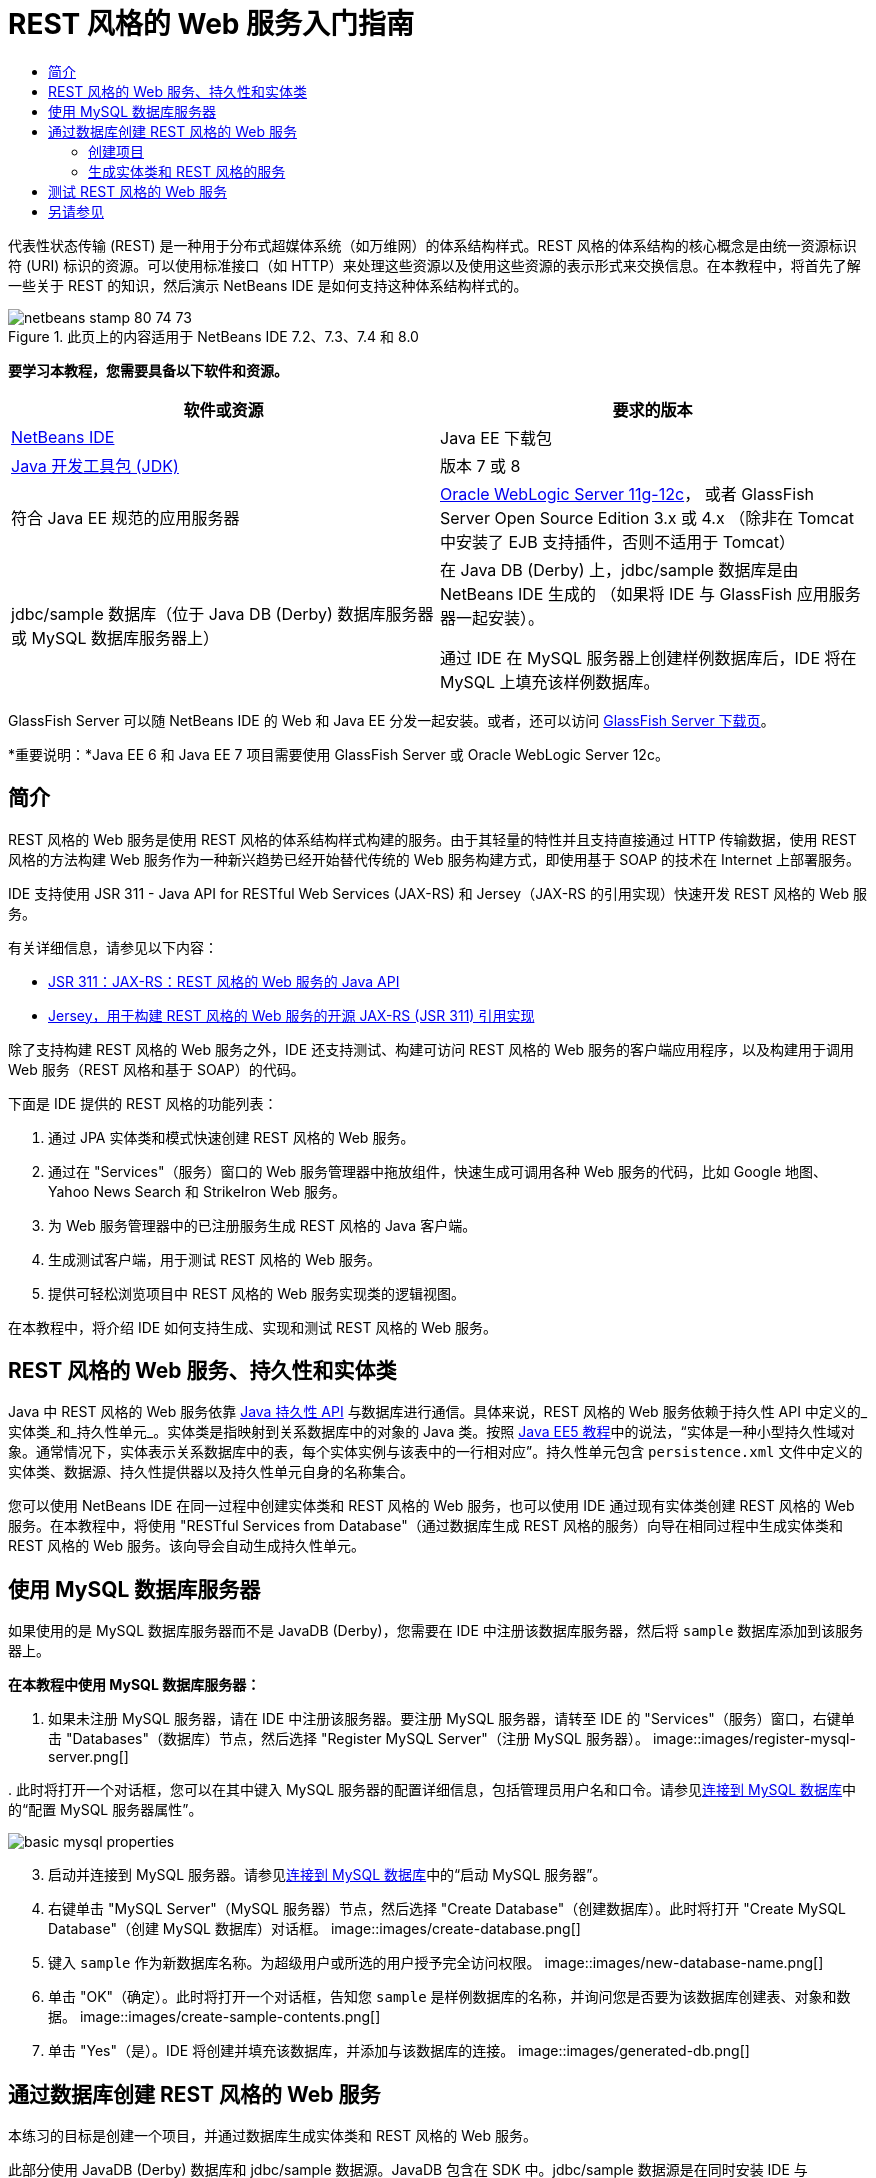 // 
//     Licensed to the Apache Software Foundation (ASF) under one
//     or more contributor license agreements.  See the NOTICE file
//     distributed with this work for additional information
//     regarding copyright ownership.  The ASF licenses this file
//     to you under the Apache License, Version 2.0 (the
//     "License"); you may not use this file except in compliance
//     with the License.  You may obtain a copy of the License at
// 
//       http://www.apache.org/licenses/LICENSE-2.0
// 
//     Unless required by applicable law or agreed to in writing,
//     software distributed under the License is distributed on an
//     "AS IS" BASIS, WITHOUT WARRANTIES OR CONDITIONS OF ANY
//     KIND, either express or implied.  See the License for the
//     specific language governing permissions and limitations
//     under the License.
//

= REST 风格的 Web 服务入门指南
:jbake-type: tutorial
:jbake-tags: tutorials 
:jbake-status: published
:icons: font
:syntax: true
:source-highlighter: pygments
:toc: left
:toc-title:
:description: REST 风格的 Web 服务入门指南 - Apache NetBeans
:keywords: Apache NetBeans, Tutorials, REST 风格的 Web 服务入门指南

代表性状态传输 (REST) 是一种用于分布式超媒体系统（如万维网）的体系结构样式。REST 风格的体系结构的核心概念是由统一资源标识符 (URI) 标识的资源。可以使用标准接口（如 HTTP）来处理这些资源以及使用这些资源的表示形式来交换信息。在本教程中，将首先了解一些关于 REST 的知识，然后演示 NetBeans IDE 是如何支持这种体系结构样式的。


image::images/netbeans-stamp-80-74-73.png[title="此页上的内容适用于 NetBeans IDE 7.2、7.3、7.4 和 8.0"]


*要学习本教程，您需要具备以下软件和资源。*

|===
|软件或资源 |要求的版本 

|link:https://netbeans.org/downloads/index.html[+NetBeans IDE+] |Java EE 下载包 

|link:http://www.oracle.com/technetwork/java/javase/downloads/index.html[+Java 开发工具包 (JDK)+] |版本 7 或 8 

|符合 Java EE 规范的应用服务器 |

link:http://www.oracle.com/technetwork/middleware/weblogic/overview/index.html[+Oracle WebLogic Server 11g-12c+]，
或者 GlassFish Server Open Source Edition 3.x 或 4.x
（除非在 Tomcat 中安装了 EJB 支持插件，否则不适用于 Tomcat）

 

|jdbc/sample 数据库（位于 
Java DB (Derby) 数据库服务器或 MySQL 
数据库服务器上）

 |

在 Java DB (Derby) 上，jdbc/sample 数据库是由 NetBeans IDE 生成的 
（如果将 IDE 与 GlassFish 应用服务器一起安装）。

通过 IDE 在 MySQL 服务器上创建样例数据库后，IDE 将在 MySQL 上填充该样例数据库。

 
|===

GlassFish Server 可以随 NetBeans IDE 的 Web 和 Java EE 分发一起安装。或者，还可以访问 link:https://glassfish.java.net/download.html[+GlassFish Server 下载页+]。

*重要说明：*Java EE 6 和 Java EE 7 项目需要使用 GlassFish Server 或 Oracle WebLogic Server 12c。


==  简介

REST 风格的 Web 服务是使用 REST 风格的体系结构样式构建的服务。由于其轻量的特性并且支持直接通过 HTTP 传输数据，使用 REST 风格的方法构建 Web 服务作为一种新兴趋势已经开始替代传统的 Web 服务构建方式，即使用基于 SOAP 的技术在 Internet 上部署服务。

IDE 支持使用 JSR 311 - Java API for RESTful Web Services (JAX-RS) 和 Jersey（JAX-RS 的引用实现）快速开发 REST 风格的 Web 服务。

有关详细信息，请参见以下内容：

* link:http://jcp.org/en/jsr/detail?id=311[+JSR 311：JAX-RS：REST 风格的 Web 服务的 Java API+]
* link:http://jersey.dev.java.net/[+Jersey，用于构建 REST 风格的 Web 服务的开源 JAX-RS (JSR 311) 引用实现+]

除了支持构建 REST 风格的 Web 服务之外，IDE 还支持测试、构建可访问 REST 风格的 Web 服务的客户端应用程序，以及构建用于调用 Web 服务（REST 风格和基于 SOAP）的代码。

下面是 IDE 提供的 REST 风格的功能列表：

1. 通过 JPA 实体类和模式快速创建 REST 风格的 Web 服务。
2. 通过在 "Services"（服务）窗口的 Web 服务管理器中拖放组件，快速生成可调用各种 Web 服务的代码，比如 Google 地图、Yahoo News Search 和 StrikeIron Web 服务。
3. 为 Web 服务管理器中的已注册服务生成 REST 风格的 Java 客户端。
4. 生成测试客户端，用于测试 REST 风格的 Web 服务。
5. 提供可轻松浏览项目中 REST 风格的 Web 服务实现类的逻辑视图。

在本教程中，将介绍 IDE 如何支持生成、实现和测试 REST 风格的 Web 服务。


== REST 风格的 Web 服务、持久性和实体类

Java 中 REST 风格的 Web 服务依靠 link:http://en.wikipedia.org/wiki/Java_Persistence_API[+Java 持久性 API+] 与数据库进行通信。具体来说，REST 风格的 Web 服务依赖于持久性 API 中定义的_实体类_和_持久性单元_。实体类是指映射到关系数据库中的对象的 Java 类。按照 link:http://download.oracle.com/javaee/5/tutorial/doc/bnbqa.html[+Java EE5 教程+]中的说法，“实体是一种小型持久性域对象。通常情况下，实体表示关系数据库中的表，每个实体实例与该表中的一行相对应”。持久性单元包含  ``persistence.xml``  文件中定义的实体类、数据源、持久性提供器以及持久性单元自身的名称集合。

您可以使用 NetBeans IDE 在同一过程中创建实体类和 REST 风格的 Web 服务，也可以使用 IDE 通过现有实体类创建 REST 风格的 Web 服务。在本教程中，将使用 "RESTful Services from Database"（通过数据库生成 REST 风格的服务）向导在相同过程中生成实体类和 REST 风格的 Web 服务。该向导会自动生成持久性单元。


== 使用 MySQL 数据库服务器

如果使用的是 MySQL 数据库服务器而不是 JavaDB (Derby)，您需要在 IDE 中注册该数据库服务器，然后将  ``sample``  数据库添加到该服务器上。

*在本教程中使用 MySQL 数据库服务器：*

1. 如果未注册 MySQL 服务器，请在 IDE 中注册该服务器。要注册 MySQL 服务器，请转至 IDE 的 "Services"（服务）窗口，右键单击 "Databases"（数据库）节点，然后选择 "Register MySQL Server"（注册 MySQL 服务器）。 
image::images/register-mysql-server.png[]

[start=2]
. 
此时将打开一个对话框，您可以在其中键入 MySQL 服务器的配置详细信息，包括管理员用户名和口令。请参见link:../ide/install-and-configure-mysql-server.html[+连接到 MySQL 数据库+]中的“配置 MySQL 服务器属性”。

image::images/basic-mysql-properties.png[]

[start=3]
. 启动并连接到 MySQL 服务器。请参见link:../ide/install-and-configure-mysql-server.html[+连接到 MySQL 数据库+]中的“启动 MySQL 服务器”。

[start=4]
. 右键单击 "MySQL Server"（MySQL 服务器）节点，然后选择 "Create Database"（创建数据库）。此时将打开 "Create MySQL Database"（创建 MySQL 数据库）对话框。 
image::images/create-database.png[]

[start=5]
. 键入  ``sample``  作为新数据库名称。为超级用户或所选的用户授予完全访问权限。
image::images/new-database-name.png[]

[start=6]
. 单击 "OK"（确定）。此时将打开一个对话框，告知您  ``sample``  是样例数据库的名称，并询问您是否要为该数据库创建表、对象和数据。
image::images/create-sample-contents.png[]

[start=7]
. 单击 "Yes"（是）。IDE 将创建并填充该数据库，并添加与该数据库的连接。
image::images/generated-db.png[]


== 通过数据库创建 REST 风格的 Web 服务

本练习的目标是创建一个项目，并通过数据库生成实体类和 REST 风格的 Web 服务。

此部分使用 JavaDB (Derby) 数据库和 jdbc/sample 数据源。JavaDB 包含在 SDK 中。jdbc/sample 数据源是在同时安装 IDE 与 GlassFish 时由 NetBeans IDE 自动生成的。


=== 创建项目

要创建 REST 风格的 Web 服务，您需要创建 Java Web 应用程序项目。

*要创建此项目，请执行以下操作：*

1. 选择 "File"（文件）> "New Project"（新建项目）（在 Linux 和 Windows 上为 Ctrl-Shift-N 组合键，在 MacOS 上为 ⌘-Shift-N 组合键）。在 "Categories"（类别）下，选择 "Java Web"。在 "Projects"（项目）下，选择 "Web Application"（Web 应用程序）。单击 "Next"（下一步）。此时将打开新建 Web 应用程序向导。

或者，也可以创建 Maven Web 应用程序。选择 "File"（文件）> "New Project"（新建项目）（在 Linux 和 Windows 上为 Ctrl-Shift-N 组合键，在 MacOS 上为 ⌘-Shift-N 组合键）。在 "Categories"（类别）下，选择 "Maven"。在 "Projects"（项目）下，选择 "Maven Web Application"（Maven Web 应用程序），然后单击 "Next"（下一步）。


[start=2]
. 在 "Project Name"（项目名称）字段中，输入  ``CustomerDB`` 。单击 "Next"（下一步）。

[start=3]
. 选择 "Java EE 6 Web" 或 "Java EE 7 Web"。在 "Server"（服务器）下，选择要使用的服务器，但请注意，Java EE 项目需要使用 GlassFish Server 3.x 或 4.x。依次单击其余选项，然后单击 "Finish"（完成）。

*Maven 项目重要说明：*在 NetBeans IDE 7.2 中，在创建 Maven Web 应用程序时，您无法设置服务器。而需在创建持久性单元之前设置服务器。因此，在创建 Maven Web 应用程序后，请打开项目的 "Properties"（属性）对话框并在 "Run"（运行）属性中设置服务器。要打开项目的 "Properties"（属性）对话框，请右键单击 "Project"（项目）节点，然后从上下文菜单中选择 "Properties"（属性）。


=== 生成实体类和 REST 风格的服务

在创建 Java Web 应用程序后，将实体类和 REST 风格的 Web 服务添加到项目中。

*生成实体类和 REST 风格的 Web 服务：*

1. 右键单击  ``CustomerDB``  节点，然后选择 "New"（新建）> "Other"（其他）> "Web Services"（Web 服务）> "RESTful Web Services from Database"（通过数据库创建 REST 风格的 Web 服务）。此时将在 "Database Tables"（数据库表）面板中打开新建 REST 风格的 Web 服务向导。
image::images/open-wizard.png[]

[start=2]
. 在 "Database Tables"（数据库表）面板中，如果使用的是 GlassFish Server，请从 "Data Source"（数据源）下拉列表字段中选择  ``jdbc/sample``  数据源。

如果使用的是 Tomcat，请选择 jdbc:derby://localhost:1527/sample。如果 Derby 数据库服务器未能自动启动，需要从 "Services"（服务）窗口的 "Databases"（数据库）标签中启动它。

*MySQL 用户注意事项：*您必须创建新的数据源。选择 "New Data Source"（新建数据源），指定任意描述性名称，然后选择  ``jdbc:mysql://localhost:3306/sample``  数据库连接。在 MySQL 上创建样例数据库时创建了该连接。 
image::images/new-mysql-datasource.png[]


[start=3]
. 在 "Available Tables"（可用表）下，选择 "CUSTOMER"，然后单击 "Add"（添加）。DISCOUNT_CODE 表（与 CUSTOMER 表有关联）将自动添加到 "Selected Tables"（选定表）列表中。如果使用 MySQL 数据库或某些版本的 Derby，则还将添加 MICRO_MARKET 表。现在将显示以下内容（Derby 版本）：

image::images/select-tables.png[title="“通过数据库新建实体类”向导的 "Database Tables"（数据库表）面板，其中显示已选定的 CUSTOMER 和 DISCOUNT_CODE 表"]

[start=4]
. 单击 "Next"（下一步）。"Entity Classes"（实体类）页打开。为包名键入  ``entities`` 。现在将显示以下内容（Derby 版本）。

*注：*"RESTful Web Services from Database"（通过数据库创建 REST 风格的 Web 服务）向导会自动生成 JAXB 标注。如果使用 "Entity Classes from Database"（通过数据库生成实体类）向导为 Java EE 应用程序生成实体类，并且以后可能要通过这些实例类创建 REST 风格的 Web 服务，请确保选中 "Generate JAXB Annotations"（生成 JAXB 标注）框。此外，还可以在运行 "RESTful Web Services from Entity Classes"（通过实体类创建 REST 风格的 Web 服务）向导之前手动将 JAXB 标注添加到实体类中。有关详细信息，请参见link:http://netbeans.dzone.com/nb-generate-simpler-rest[+用于生成更简单的 REST 风格 Web 服务的 NetBeans+]。

image::../../../images_www/articles/71/websvc/rest/entity-classes.png[]

[start=5]
. 单击 "Next"（下一步）。打开了一个面板，在其中可以设置生成的服务类和包的名称及位置。对于 Java EE 项目，可以选择更改 REST 应用程序配置类的名称和位置。

在本教程中，接受默认值，然后单击 "Finish"（完成）。单击 "Finish"（完成）后，IDE 将生成实体类和服务类。在 Java EE 项目中，IDE 还将生成应用程序配置类，这是应用程序的子类。

image::images/class-name-location.png[]

IDE 现在将生成 REST 风格的 Web 服务。在 IDE 完成后，查看 "Projects"（项目）窗口。生成的实体类位于  ``entities``  包中，服务位于  ``service``  包中。通过数据库创建的 Java EE REST 风格的 Web 服务将实例化每个服务类中的  ``EntityManager`` 。这就不需要使用 JPA 控制器类并可生成更简单的代码。


== 测试 REST 风格的 Web 服务

本练习的目标是试验您的应用程序。您将为测试创建一个新的 Web 应用程序，然后使用 IDE 中的向导在新项目中生成测试。

1. 从主菜单中选择 "File"（文件）> "New Project"（新建项目）。
2. 在 "Java Web" 类别中选择 "Web Application"（Web 应用程序）项目类型。单击 "Next"（下一步）。
3. 为项目名称键入 *WebServicesTest*。单击 "Next"（下一步）。
4. 选择 "GlassFish Server" 作为目标服务器，并选择 "Java EE 6 Web" 或 "Java EE 7 Web" 作为 Java EE 版本。单击 "Finish"（完成）。
5. 右键单击  ``CustomerDB``  项目节点，并选择 "Test RESTful Web Services"（测试 REST 风格的 Web 服务）。此时将打开一个对话框，询问您是否要在服务项目或其他 Java Web 项目中生成测试客户端。通过此选项，可以解决某些浏览器中的安全限制问题。只要将 Web 项目配置为在 CustomerDB 项目所在的同一个服务器域中部署，您就可以使用任何 Web 项目了。 
image::../../../images_www/articles/71/websvc/rest/configure-test-client.png[]

[start=6]
. 选择 *Web Test Client in Project*（项目中的 Web 测试客户端），然后单击 "Browse"（浏览）。

[start=7]
. 在 "Select Project"（选择项目）对话框中选择 "WebServiceTest" 项目。单击 "OK"（确定）。

IDE 将在 WebServiceTest 项目中生成文件  ``test-resbeans.html`` 。IDE 还将自动启动服务器并部署 CustomerDB 应用程序。

如果输出窗口显示错误消息，指出一个或多个类不存在，且项目未构建，则请将 Jersey 库添加到编译时库中。右键单击项目节点，然后选择 "Properties"（属性）。在 "Properties"（属性）树状菜单中选择 "Libraries"（库）。单击 "Add Library"（添加库）并定位到 Jersey 库。


[start=8]
. 右键单击 "WebServiceTest"，然后选择 "Run"（运行）。

[start=9]
. 将浏览器打开到 link:http://localhost:8080/WebServicesTest/test-resbeans.html[+http://localhost:8080/WebServicesTest/test-resbeans.html+] 
image::../../../images_www/articles/71/websvc/rest/test-rest1.png[title="浏览器中 REST 风格的 Web 服务测试器登录页"]

左侧是根资源集。此处将其命名为  ``entities.customer`` 、 ``entities.discountCodes``  和  ``entities.microMarket`` 。


[start=10]
. 单击  ``entities.customer``  节点。在 "Choose method to test"（选择要测试的方法）字段中，选择 GET (application/json) 或 GET (application/xml)。单击 "Test"（测试）。测试客户端发送请求并在 "Test Output"（测试输出）部分中显示结果。默认情况下，测试客户端显示原始视图。以下图像显示了对 application/xml 请求的响应。
image::images/test-rest-raw.png[]

"Test Output"（测试输出）区域中有 5 个标签。

* 表格视图是平面视图，其中显示生成的文档中的所有 URI。当前此视图仅显示警告，指示不允许容器-包含物关系。
* "Raw View"（原始视图）显示返回的实际数据。根据您选择的 mime 类型（ ``application/xml``  或  ``application/json`` ），显示的数据将分别为 XML 或 JSON 格式。
* "Sub Resource"（子资源）标签将显示根资源和子资源的 URL。当 REST 风格的 Web 服务是基于数据库实体类时，根资源代表了数据库表，而子资源则代表列。
* "Headers"（头）标签显示 HTTP 头信息。
* "HTTP Monitor"（HTTP 监视）标签显示发送和接收的实际 HTTP 请求数和响应数。

退出浏览器并返回到 IDE。

link:/about/contact_form.html?to=3&subject=Feedback:%20Getting%20Started%20with%20REST%20Services%20in%20NetBeans%20IDE%20[+发送有关此教程的反馈意见+]



== 另请参见

有关使用 NetBeans IDE 开发 Java EE 应用程序的更多信息，请参见以下资源：

* link:http://netbeans.dzone.com/nb-generate-simpler-rest[+用于生成更简单的 REST 风格 Web 服务的 NetBeans+]
* link:../../trails/web.html[+Web 服务学习资源+]
* YouTube：link:http://www.youtube.com/watch?v=cDdfVMro99s[+REST 风格的 Web 服务，构建和部署（第 1 部分）+]
* YouTube：link:http://www.youtube.com/watch?v=_c-CCVy4_Eo[+NetBeans REST 风格的测试和调用 REST 风格的资源（第 2 部分）+]

要发送意见和建议、获得支持以及随时了解 NetBeans IDE Java EE 开发功能的最新开发情况，请link:../../../community/lists/top.html[+加入 nbj2ee@netbeans.org 邮件列表+]。

